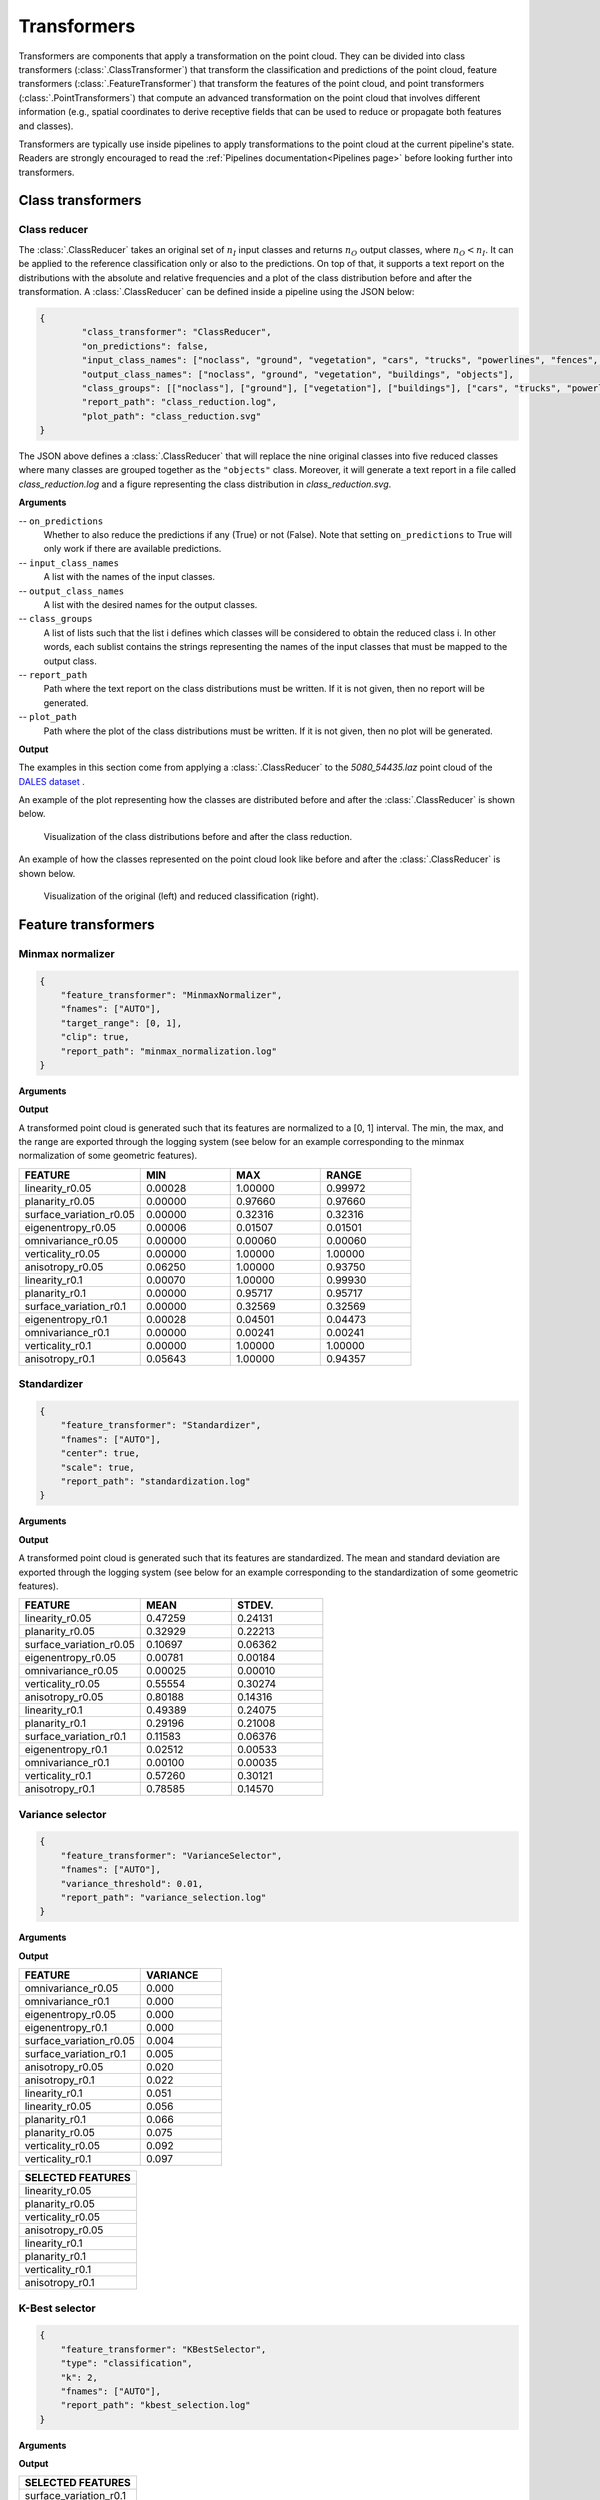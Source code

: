 .. _Transformers page:

Transformers
****************

Transformers are components that apply a transformation on the point cloud.
They can be divided into class transformers (:class:`.ClassTransformer`) that
transform the classification and predictions of the point cloud, feature
transformers (:class:`.FeatureTransformer`) that transform the features of
the point cloud, and point transformers (:class:`.PointTransformers`) that
compute an advanced transformation on the point cloud that involves different
information (e.g., spatial coordinates to derive
receptive fields that can be used to reduce or propagate both features and
classes).

Transformers are typically use inside pipelines to apply transformations to
the point cloud at the current pipeline's state. Readers are strongly
encouraged to read the :ref:`Pipelines documentation<Pipelines page>` before
looking further into transformers.



Class transformers
====================


Class reducer
---------------

The :class:`.ClassReducer` takes an original set of :math:`n_I` input classes
and returns :math:`n_O` output classes, where :math:`n_O < n_I`. It can be
applied to the reference classification only or also to the predictions.
On top of that, it supports a text report on the distributions with the
absolute and relative frequencies and a plot of the class distribution before
and after the transformation. A :class:`.ClassReducer` can be defined inside a
pipeline using the JSON below:

.. code-block:: json

	{
		"class_transformer": "ClassReducer",
		"on_predictions": false,
		"input_class_names": ["noclass", "ground", "vegetation", "cars", "trucks", "powerlines", "fences", "poles", "buildings"],
		"output_class_names": ["noclass", "ground", "vegetation", "buildings", "objects"],
		"class_groups": [["noclass"], ["ground"], ["vegetation"], ["buildings"], ["cars", "trucks", "powerlines", "fences", "poles"]],
		"report_path": "class_reduction.log",
		"plot_path": "class_reduction.svg"
	}

The JSON above defines a :class:`.ClassReducer` that will replace the nine
original classes into five reduced classes where many classes are grouped
together as the ``"objects"`` class. Moreover, it will generate a text report
in a file called `class_reduction.log` and a figure representing the class
distribution in `class_reduction.svg`.


**Arguments**

-- ``on_predictions``
	Whether to also reduce the predictions if any (True) or not (False). Note
	that setting ``on_predictions`` to True will only work if there are
	available predictions.

-- ``input_class_names``
	A list with the names of the input classes.

-- ``output_class_names``
	A list with the desired names for the output classes.

-- ``class_groups``
	A list of lists such that the list i defines which classes will be
	considered to obtain the reduced class i. In other words, each sublist
	contains the strings representing the names of the input classes that
	must be mapped to the output class.

-- ``report_path``
	Path where the text report on the class distributions must be written. If
	it is not given, then no report will be generated.

-- ``plot_path``
	Path where the plot of the class distributions must be written. If it is
	not given, then no plot will be generated.


**Output**

The examples in this section come from applying a :class:`.ClassReducer` to the
`5080_54435.laz` point cloud of the
`DALES dataset <https://udayton.edu/engineering/research/centers/vision_lab/research/was_data_analysis_and_processing/dale.php>`_
.

An example of the plot representing how the classes are distributed
before and after the :class:`.ClassReducer` is shown below.

.. figure:: ../img/class_reducer_plot.png
	:scale: 15%
	:alt:   Figure representing the distribution of classes before and after
			the class reduction

	Visualization of the class distributions before and after the class
	reduction.


An example of how the classes represented on the point cloud look like before
and after the :class:`.ClassReducer` is shown below.

.. figure:: ../img/class_reducer_pcloud.png
	:scale: 33%
	:alt: Figure representing a class reduction.

	Visualization of the original (left) and reduced classification (right).








Feature transformers
=======================


Minmax normalizer
-------------------

.. code-block:: json

    {
        "feature_transformer": "MinmaxNormalizer",
        "fnames": ["AUTO"],
        "target_range": [0, 1],
        "clip": true,
        "report_path": "minmax_normalization.log"
    }


**Arguments**


**Output**

A transformed point cloud is generated such that its features are normalized
to a [0, 1] interval. The min, the max, and the range are exported through
the logging system (see below for an example corresponding to the minmax
normalization of some geometric features).

.. list-table::
    :widths: 31 23 23 23
    :header-rows: 1

    *   - FEATURE
        - MIN
        - MAX
        - RANGE
    *   - linearity_r0.05
        - 0.00028
        - 1.00000
        - 0.99972
    *   - planarity_r0.05
        - 0.00000
        - 0.97660
        - 0.97660
    *   - surface_variation_r0.05
        - 0.00000
        - 0.32316
        - 0.32316
    *   - eigenentropy_r0.05
        - 0.00006
        - 0.01507
        - 0.01501
    *   - omnivariance_r0.05
        - 0.00000
        - 0.00060
        - 0.00060
    *   - verticality_r0.05
        - 0.00000
        - 1.00000
        - 1.00000
    *   - anisotropy_r0.05
        - 0.06250
        - 1.00000
        - 0.93750
    *   - linearity_r0.1
        - 0.00070
        - 1.00000
        - 0.99930
    *   - planarity_r0.1
        - 0.00000
        - 0.95717
        - 0.95717
    *   - surface_variation_r0.1
        - 0.00000
        - 0.32569
        - 0.32569
    *   - eigenentropy_r0.1
        - 0.00028
        - 0.04501
        - 0.04473
    *   - omnivariance_r0.1
        - 0.00000
        - 0.00241
        - 0.00241
    *   - verticality_r0.1
        - 0.00000
        - 1.00000
        - 1.00000
    *   - anisotropy_r0.1
        - 0.05643
        - 1.00000
        - 0.94357



Standardizer
--------------

.. code-block:: json

    {
        "feature_transformer": "Standardizer",
        "fnames": ["AUTO"],
        "center": true,
        "scale": true,
        "report_path": "standardization.log"
    }


**Arguments**

**Output**

A transformed point cloud is generated such that its features are
standardized. The mean and standard deviation are exported through the
logging system (see below for an example corresponding to the standardization
of some geometric features).

.. list-table::
    :widths: 40 30 30
    :header-rows: 1

    *   - FEATURE
        - MEAN
        - STDEV.
    *   - linearity_r0.05
        - 0.47259
        - 0.24131
    *   - planarity_r0.05
        - 0.32929
        - 0.22213
    *   - surface_variation_r0.05
        - 0.10697
        - 0.06362
    *   - eigenentropy_r0.05
        - 0.00781
        - 0.00184
    *   - omnivariance_r0.05
        - 0.00025
        - 0.00010
    *   - verticality_r0.05
        - 0.55554
        - 0.30274
    *   - anisotropy_r0.05
        - 0.80188
        - 0.14316
    *   - linearity_r0.1
        - 0.49389
        - 0.24075
    *   - planarity_r0.1
        - 0.29196
        - 0.21008
    *   - surface_variation_r0.1
        - 0.11583
        - 0.06376
    *   - eigenentropy_r0.1
        - 0.02512
        - 0.00533
    *   - omnivariance_r0.1
        - 0.00100
        - 0.00035
    *   - verticality_r0.1
        - 0.57260
        - 0.30121
    *   - anisotropy_r0.1
        - 0.78585
        - 0.14570



Variance selector
--------------------

.. code-block:: json

    {
        "feature_transformer": "VarianceSelector",
        "fnames": ["AUTO"],
        "variance_threshold": 0.01,
        "report_path": "variance_selection.log"
    }

**Arguments**

**Output**

.. list-table::
    :widths: 60 40
    :header-rows: 1

    *   - FEATURE
        - VARIANCE
    *   - omnivariance_r0.05
        - 0.000
    *   - omnivariance_r0.1
        - 0.000
    *   - eigenentropy_r0.05
        - 0.000
    *   - eigenentropy_r0.1
        - 0.000
    *   - surface_variation_r0.05
        - 0.004
    *   - surface_variation_r0.1
        - 0.005
    *   - anisotropy_r0.05
        - 0.020
    *   - anisotropy_r0.1
        - 0.022
    *   - linearity_r0.1
        - 0.051
    *   - linearity_r0.05
        - 0.056
    *   - planarity_r0.1
        - 0.066
    *   - planarity_r0.05
        - 0.075
    *   - verticality_r0.05
        - 0.092
    *   - verticality_r0.1
        - 0.097

.. list-table::
    :widths: 100
    :header-rows: 1

    *   - SELECTED FEATURES
    *   - linearity_r0.05
    *   - planarity_r0.05
    *   - verticality_r0.05
    *   - anisotropy_r0.05
    *   - linearity_r0.1
    *   - planarity_r0.1
    *   - verticality_r0.1
    *   - anisotropy_r0.1





K-Best selector
------------------

.. code-block:: json

    {
        "feature_transformer": "KBestSelector",
        "type": "classification",
        "k": 2,
        "fnames": ["AUTO"],
        "report_path": "kbest_selection.log"
    }

**Arguments**

**Output**

.. csv-table::
    :file: ../csv/kbest_selector_report.csv
    :widths: 40 30 30
    :header-rows: 1


.. list-table::
    :widths: 100
    :header-rows: 1

    *   - SELECTED FEATURES
    *   - surface_variation_r0.1
    *   - anisotropy_r0.1


Percentile selector
----------------------

.. code-block:: json

    {
	  "feature_transformer": "PercentileSelector",
	  "type": "classification",
	  "percentile": 20,
	  "fnames": ["AUTO"],
	  "report_path": "*report/kbest_selection.log"
	}

**Arguments**

**Output**


.. csv-table::
    :file: ../csv/percentile_selector_report.csv
    :widths: 40 30 30
    :header-rows: 1

.. list-table::
    :widths: 100
    :header-rows: 1

    *   - SELECTED FEATURES
    *   - surface_variation_r0.1
    *   - verticality_r0.1
    *   - anisotropy_r0.1


PCA transformer
------------------

.. code-block:: json

    {
        "feature_transformer": "PCATransformer",
        "out_dim": 0.99,
        "whiten": false,
        "random_seed": null,
        "fnames": ["AUTO"],
        "report_path": "pca_projection.log",
        "plot_path": "pca_projection.svg"
    }

**Arguments**

**Output**

.. csv-table::
    :file: ../csv/pca_transformer_report.csv
    :widths: 20 20
    :header-rows: 1

.. figure:: ../img/pca_transformer_plot.png
    :scale: 20%
    :alt: Figure representing the PCA-derived features by aggregated explained
          variance.

    The relationship between the PCA-derived features and the aggregated
    explained variance ratio.

.. figure:: ../img/pca_transformer_comparison.png
    :scale: 30%
    :alt:   Figure representing three different features that have been reduced
            to a single one using PCA.

    The anisotropy, surface variation, and verticality computed for spherical
    neighborhoods with :math:`10\,\mathrm{cm}` radius reduced to a single
    feature through PCA.







Point transformers
====================

At the moment, point transformers are used in the context of deep learning
models. They are not available as independent components for pipelines.